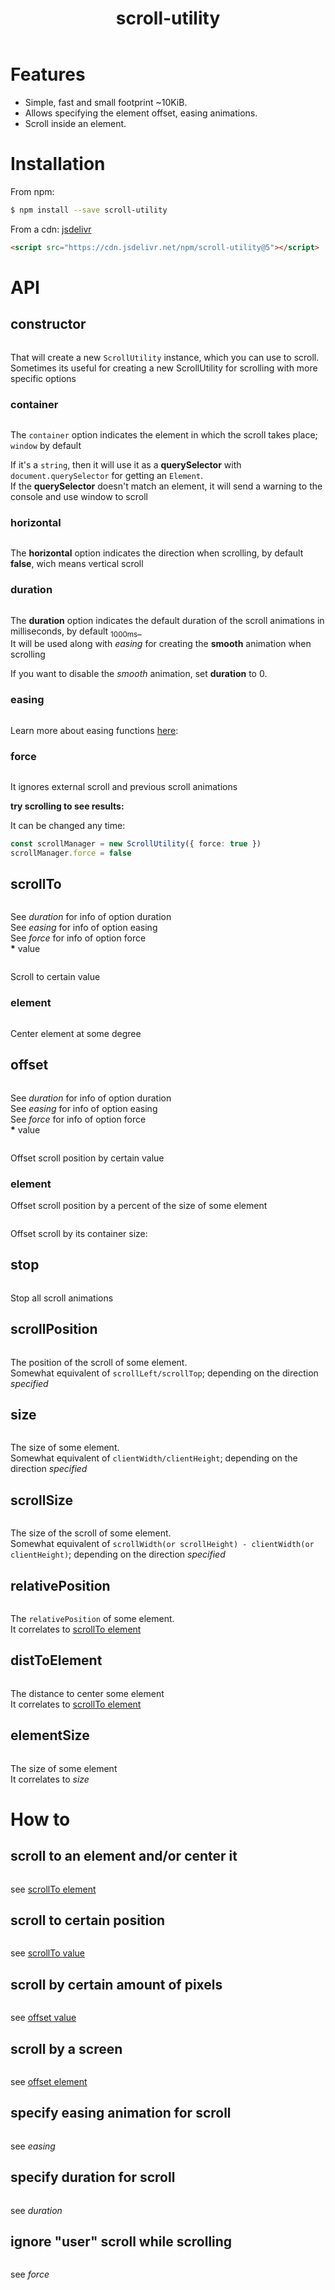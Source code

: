 #+TITLE: scroll-utility
#+HTML_LINK_HOME: https://github.com/LeDDGroup/scroll-utility
#+HTML_DESCRIPTION: A simple to use scroll utility package for centering elements, and smooth animations
#+HTML_HEAD: <meta name="viewport" content="width=device-width, initial-scale=1.0">
#+HTML_HEAD: <link rel="stylesheet" type="text/css" href="assets/awsm.css">
#+HTML_HEAD: <link rel="stylesheet" type="text/css" href="assets/index.css">
#+HTML_HEAD: <link rel="stylesheet" type="text/css" href="assets/notifications.css">
#+HTML_HEAD: <script type="text/javascript" src="index.js"> </script>
#+HTML_HEAD: <script type="text/javascript" src="scroll-utility.js"> </script>
#+HTML_HEAD: <script type="text/javascript" src="assets/notifications.js"> </script>
#+KEYWORDS: scroll smooth simple center scrolling centering
#+OPTIONS: num:nil
#+STARTUP: content

* Features
	- Simple, fast and small footprint ~10KiB.
	- Allows specifying the element offset, easing animations.
	- Scroll inside an element.

* Installation
	From npm:
	#+BEGIN_SRC sh
		$ npm install --save scroll-utility
	#+END_SRC
	From a cdn: [[https://www.jsdelivr.com/package/npm/scroll-utility][jsdelivr]]
	#+BEGIN_SRC html
		<script src="https://cdn.jsdelivr.net/npm/scroll-utility@5"></script>
	#+END_SRC

* API
** constructor
	 #+INCLUDE: "examples/constructor/index.ts" src typescript
	 That will create a new =ScrollUtility= instance, which you can use to scroll. \\
	 Sometimes its useful for creating a new ScrollUtility for scrolling with more specific options
*** container
		#+INCLUDE: "examples/constructor/container.ts" src typescript
		#+BEGIN_SRC pug :exports results :results html
			#scroll-container.scroll-container.normal
				.button-container
					button.scroll-button(onclick=`example.constructor.container()`) scroll window
				hr.spacer
				#container.some-element.scroll-container(position="relative")
					h1 #container
					.button-container
						button.scroll-button(onclick=`example.constructor.container(true)`) scroll container
					hr.spacer
					hr.spacer
		#+END_SRC

		The =container= option indicates the element in which the scroll takes place; ~window~ by default

		If it's a ~string~, then it will use it as a *querySelector* with
		~document.querySelector~ for getting an ~Element~. \\
		If the *querySelector* doesn't match an element, it will send a warning to the console and use window to scroll

*** horizontal
		#+INCLUDE: "examples/constructor/horizontal.ts" src typescript
		#+BEGIN_SRC pug :exports results :results html
			#scroll-horizontal.scroll-container.horizontal
				.button-container
					each item in ["horizontal", "vertical"]
						button.scroll-button(onclick=`example.constructor.horizontal("${item}")`)= item
				- const to = 300
				- for (let i = 50; i < to; i += 50)
					.pspacer(style=`top: ${i}%; width: ${to}%;`)
					.horizontal.pspacer(style=`left: ${i}%; height: ${to}%;`)
		#+END_SRC

		The *horizontal* option indicates the direction when scrolling, by default
		*false*, wich means vertical scroll

*** duration
		#+INCLUDE: "examples/constructor/duration.ts" src typescript
		#+BEGIN_SRC pug :exports results :results html
			#scroll-duration.scroll-container
				.button-container
					each duration in ["1000", "750", "500", "250", "0"]
						button.scroll-button(onclick=`example.constructor.duration(${duration})`)= duration
				h1 Top
				hr.spacer
				hr.spacer
				h1 Bottom
		#+END_SRC

		The *duration* option indicates the default duration of the scroll animations in milliseconds, by default _1000ms_\\
		It will be used along with [[easing]] for creating the *smooth* animation when scrolling

		If you want to disable the /smooth/ animation, set *duration* to 0.

*** easing
		#+INCLUDE: "examples/constructor/easing.ts" src typescript
		#+BEGIN_SRC pug :exports results :results html
			#scroll-easings.scroll-container
				.button-container
					each easing in [ "linear", "easeInOutQuad", "easeOutBounce" ]
						button.scroll-button(onclick=`example.constructor.easing("${easing}")`)= easing
				h1 Top
				hr.spacer
				hr.spacer
				h1 Bottom
		#+END_SRC

		Learn more about easing functions [[https://easings.net/en][here]]:

*** force
		#+INCLUDE: "examples/constructor/force.ts" src typescript

		It ignores external scroll and previous scroll animations

		*try scrolling to see results:*
		#+BEGIN_SRC pug :exports results :results html
			#scroll-force.scroll-container
				.button-container
					each item in [ "no force", "force" ]
						button.scroll-button(onclick=`example.constructor.force("${item}")`)= item
				h1 Top
				hr.spacer
				hr.spacer
				h1 Bottom
		#+END_SRC

		It can be changed any time:
		#+BEGIN_SRC typescript
			const scrollManager = new ScrollUtility({ force: true })
			scrollManager.force = false
		#+END_SRC

** scrollTo
	 #+INCLUDE: "examples/scrollTo.ts" src typescript
	 #+BEGIN_SRC pug :exports results :results html
		 #scrollTo.scroll-container
			 .button-container
				 each item in ["0", "\'#here\'", "Infinity"]
					 button.scroll-button(onclick=`example.scrollTo(${item})`)=item
			 hr.spacer
			 #here.some-element
				 h1 #here
			 hr.spacer
	 #+END_SRC

	 See [[duration]] for info of option duration\\
	 See [[easing]] for info of option easing\\
	 See [[force]] for info of option force\\
*** value
		:PROPERTIES:
		:CUSTOM_ID: scrollToValue
		:END:
		#+INCLUDE: "examples/scrollTo.value.ts" src typescript
		Scroll to certain value
		#+BEGIN_SRC pug :exports results :results html
			#scrollToValue.scroll-container
				.button-container
					each item in ["0", "50", "200", "Infinity"]
						button.scroll-button(onclick=`example.scrollTo.value(${item})`)=item
				hr.spacer
				hr.spacer
		#+END_SRC

*** element
		:PROPERTIES:
		:CUSTOM_ID: scrollToElement
		:END:
		#+INCLUDE: "examples/scrollTo.element.ts" src typescript
		Center element at some degree
		#+BEGIN_SRC pug :exports results :results html
			#example-scrollToElement.scroll-container
				.button-container
					each item in ["0", "0.25", "0.5", "0.75", "1"]
						button.scroll-button(onclick=`example.scrollTo.element(${item})`)=item
				hr.spacer
				#scrollTo-element.some-element
					h1 element to center
				hr.spacer
		#+END_SRC

** offset
	 #+INCLUDE: "examples/offset.ts" src typescript
	 #+BEGIN_SRC pug :exports results :results html
		 #offset.scroll-container
			 .button-container
				 each item in ["-100", "100"]
					 button.scroll-button(onclick=`example.offset(${item})`)=item
			 hr.spacer
			 hr.spacer
			 hr.spacer
	 #+END_SRC

	 See [[duration]] for info of option duration\\
	 See [[easing]] for info of option easing\\
	 See [[force]] for info of option force\\
*** value
		:PROPERTIES:
		:CUSTOM_ID: offsetValue
		:END:
		#+INCLUDE: "examples/offset.value.ts" src typescript
		Offset scroll position by certain value
		#+BEGIN_SRC pug :exports results :results html
			#offsetValue.scroll-container
				.button-container
					each item in ["-100", "100"]
						button.scroll-button(onclick=`example.offset.value(${item})`)=item
				hr.spacer
				hr.spacer
		#+END_SRC

*** element
		:PROPERTIES:
		:CUSTOM_ID: offsetElement
		:END:
		Offset scroll position by a percent of the size of some element
		#+INCLUDE: "examples/offset.element.ts" src typescript
		Offset scroll by its container size:
		#+BEGIN_SRC pug :exports results :results html
			#offsetElement.scroll-container
				.button-container
					each item in ["-1", "-0.5", "0.5", "1"]
						button.scroll-button(onclick=`example.offset.element(${item})`)=item
				- const to = 600
				- for (let i = 50; i < to; i += 50)
					.pspacer(style=`top: ${i}%;`)
		#+END_SRC

** stop
	 #+INCLUDE: "examples/stop.ts" src typescript
	 Stop all scroll animations
	 #+BEGIN_SRC pug :exports results :results html
		 #stop.scroll-container
			 .button-container
				 each item in ["scroll", "stop"]
					 button.scroll-button(onclick=`example.stop(${item === "stop"})`)=item
			 hr.spacer
			 hr.spacer
	 #+END_SRC

** scrollPosition
	 #+INCLUDE: "examples/scrollPosition.ts" src typescript
	 The position of the scroll of some element. \\
	 Somewhat equivalent of ~scrollLeft/scrollTop~; depending on the direction [[horizontal][specified]]
	 #+BEGIN_SRC pug :exports results :results html
		 #scrollPosition.scroll-container
			 .button-container
					button.scroll-button(onclick=`example.scrollPosition()`) scrollPosition
			 hr.spacer
			 hr.spacer
	 #+END_SRC

** size
	 #+INCLUDE: "examples/size.ts" src typescript
	 The size of some element. \\
	 Somewhat equivalent of ~clientWidth/clientHeight~; depending on the direction [[horizontal][specified]]
	 #+BEGIN_SRC pug :exports results :results html
		 #size.scroll-container
			 .button-container
					button.scroll-button(onclick=`example.size()`) size
	 #+END_SRC

** scrollSize
	 #+INCLUDE: "examples/scrollSize.ts" src typescript
	 The size of the scroll of some element. \\
	 Somewhat equivalent of ~scrollWidth(or scrollHeight) - clientWidth(or clientHeight)~; depending on the direction [[horizontal][specified]]
	 #+BEGIN_SRC pug :exports results :results html
		 #scrollSize.scroll-container
			 .button-container
					button.scroll-button(onclick=`example.scrollSize()`) scrollSize
			 hr.spacer
			 hr.spacer
	 #+END_SRC

** relativePosition
	 #+INCLUDE: "examples/relativePosition.ts" src typescript
	 The ~relativePosition~ of some element. \\
	 It correlates to  [[#scrollToElement][scrollTo element]]
	 #+BEGIN_SRC pug :exports results :results html
		 #relativePosition.scroll-container
			 .button-container
				each item in ["0", "0.5", "1"]
					button.scroll-button(onclick=`example.relativePosition(${item})`)=`${item}`
				button.scroll-button(onclick=`example.relativePosition()`) relativePosition
			 hr.spacer
			 #relativePosition-element.some-element
				 h1 some-element
			 hr.spacer
	 #+END_SRC

** distToElement
	 #+INCLUDE: "examples/distToElement.ts" src typescript
	 The distance to center some element \\
	 It correlates to [[#scrollToElement][scrollTo element]]
	 #+BEGIN_SRC pug :exports results :results html
		 #distToElement.scroll-container
			 .button-container
				each item in ["0", "0.5", "1"]
					button.scroll-button(onclick=`example.distToElement(${item})`)=`${item}`
			 hr.spacer
			 #distToElement-element.some-element
				 h1 some-element
			 hr.spacer
	 #+END_SRC

** elementSize
	 #+INCLUDE: "examples/elementSize.ts" src typescript
	 The size of some element \\
	 It correlates to [[size]]
* How to
** scroll to an element and/or center it
	 #+INCLUDE: "examples/howto/scrollToElement.ts" src typescript
	 see [[#scrollToElement][scrollTo element]]
** scroll to certain position
	 #+INCLUDE: "examples/howto/scrollToValue.ts" src typescript
	 see [[#scrollToValue][scrollTo value]]
** scroll by certain amount of pixels
	 #+INCLUDE: "examples/howto/offsetValue.ts" src typescript
	 see [[#offsetValue][offset value]]
** scroll by a screen
	 #+INCLUDE: "examples/howto/offsetElement.ts" src typescript
	 see [[#offsetElement][offset element]]
** specify easing animation for scroll
	 #+INCLUDE: "examples/howto/easing.ts" src typescript
	 see [[easing]]
** specify duration for scroll
	 #+INCLUDE: "examples/howto/duration.ts" src typescript
	 see [[duration]]
** ignore "user" scroll while scrolling
	 #+INCLUDE: "examples/howto/ignore.ts" src typescript
	 see [[force]]
